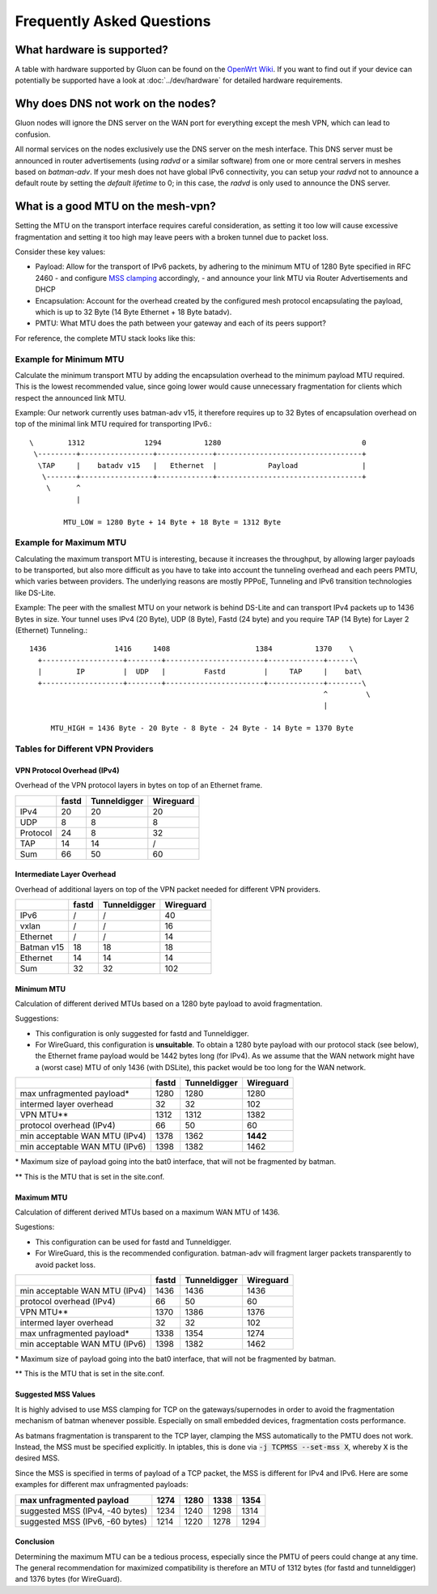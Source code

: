 Frequently Asked Questions
==========================

.. _faq-hardware:

What hardware is supported?
~~~~~~~~~~~~~~~~~~~~~~~~~~~
A table with hardware supported by Gluon can be found on the `OpenWrt Wiki`_.
If you want to find out if your device can potentially be supported 
have a look at :doc:`../dev/hardware` for detailed hardware requirements.

.. _OpenWrt Wiki: https://openwrt.org/toh/views/toh_gluon_supported

.. _faq-dns:

Why does DNS not work on the nodes?
~~~~~~~~~~~~~~~~~~~~~~~~~~~~~~~~~~~

Gluon nodes will ignore the DNS server on the WAN port for everything except
the mesh VPN, which can lead to confusion.

All normal services on the nodes exclusively use the DNS server on the mesh
interface. This DNS server must be announced in router advertisements (using
*radvd* or a similar software) from one or more central servers in meshes based
on *batman-adv*. If your mesh does not have global IPv6 connectivity, you can setup
your *radvd* not to announce a default route by setting the *default lifetime* to 0;
in this case, the *radvd* is only used to announce the DNS server.

.. _faq-mtu:

What is a good MTU on the mesh-vpn?
~~~~~~~~~~~~~~~~~~~~~~~~~~~~~~~~~~~

Setting the MTU on the transport interface requires careful consideration, as
setting it too low will cause excessive fragmentation and setting it too high
may leave peers with a broken tunnel due to packet loss.

Consider these key values:

- Payload: Allow for the transport of IPv6 packets, by adhering to the minimum MTU
  of 1280 Byte specified in RFC 2460
  - and configure `MSS clamping`_ accordingly,
  - and announce your link MTU via Router Advertisements and DHCP

  .. _MSS clamping: https://www.tldp.org/HOWTO/Adv-Routing-HOWTO/lartc.cookbook.mtu-mss.html

- Encapsulation: Account for the overhead created by the configured mesh protocol
  encapsulating the payload, which is up to 32 Byte (14 Byte Ethernet + 18 Byte
  batadv).

- PMTU: What MTU does the path between your gateway and each of its peers support?

For reference, the complete MTU stack looks like this:

.. image:: mtu-diagram_v5.png

Example for Minimum MTU
-----------------------

Calculate the minimum transport MTU by adding the encapsulation overhead to the
minimum payload MTU required. This is the lowest recommended value, since going
lower would cause unnecessary fragmentation for clients which respect the announced
link MTU.

Example: Our network currently uses batman-adv v15, it therefore requires up
to 32 Bytes of encapsulation overhead on top of the minimal link MTU required for
transporting IPv6.::

  \        1312              1294          1280                                 0
   \---------+-----------------+-------------+----------------------------------+
    \TAP     |    batadv v15   |   Ethernet  |            Payload               |
     \-------+-----------------+-------------+----------------------------------+
      \      ^
             |

          MTU_LOW = 1280 Byte + 14 Byte + 18 Byte = 1312 Byte

Example for Maximum MTU
-----------------------

Calculating the maximum transport MTU is interesting, because it increases the
throughput, by allowing larger payloads to be transported, but also more difficult
as you have to take into account the tunneling overhead and each peers PMTU, which
varies between providers.
The underlying reasons are mostly PPPoE, Tunneling and IPv6 transition technologies
like DS-Lite.

Example: The peer with the smallest MTU on your network is behind DS-Lite and can
transport IPv4 packets up to 1436 Bytes in size. Your tunnel uses IPv4 (20 Byte),
UDP (8 Byte), Fastd (24 byte) and you require TAP (14 Byte) for Layer 2 (Ethernet)
Tunneling.::

  1436                1416     1408                    1384          1370    \
    +-------------------+--------+-----------------------+-------------+------\
    |        IP         |  UDP   |         Fastd         |     TAP     |    bat\
    +-------------------+--------+-----------------------+-------------+--------\
                                                                       ^         \
                                                                       |

       MTU_HIGH = 1436 Byte - 20 Byte - 8 Byte - 24 Byte - 14 Byte = 1370 Byte


Tables for Different VPN Providers
----------------------------------

VPN Protocol Overhead (IPv4)
^^^^^^^^^^^^^^^^^^^^^^^^^^^^

Overhead of the VPN protocol layers in bytes on top of an Ethernet frame.

+----------+-------+--------------+-----------+
|          | fastd | Tunneldigger | Wireguard |
+==========+=======+==============+===========+
| IPv4     | 20    | 20           | 20        |
+----------+-------+--------------+-----------+
| UDP      | 8     | 8            | 8         |
+----------+-------+--------------+-----------+
| Protocol | 24    | 8            | 32        |
+----------+-------+--------------+-----------+
| TAP      | 14    | 14           | /         |
+----------+-------+--------------+-----------+
| Sum      | 66    | 50           | 60        |
+----------+-------+--------------+-----------+

Intermediate Layer Overhead
^^^^^^^^^^^^^^^^^^^^^^^^^^^

Overhead of additional layers on top of the VPN packet needed for different VPN
providers.

+------------+-------+--------------+-----------+
|            | fastd | Tunneldigger | Wireguard |
+============+=======+==============+===========+
| IPv6       | /     | /            | 40        |
+------------+-------+--------------+-----------+
| vxlan      | /     | /            | 16        |
+------------+-------+--------------+-----------+
| Ethernet   | /     | /            | 14        |
+------------+-------+--------------+-----------+
| Batman v15 | 18    | 18           | 18        |
+------------+-------+--------------+-----------+
| Ethernet   | 14    | 14           | 14        |
+------------+-------+--------------+-----------+
| Sum        | 32    | 32           | 102       |
+------------+-------+--------------+-----------+

Minimum MTU
^^^^^^^^^^^

Calculation of different derived MTUs based on a 1280 byte payload to
avoid fragmentation.

Suggestions:

- This configuration is only suggested for fastd and Tunneldigger.

- For WireGuard, this configuration is **unsuitable**. To obtain a 1280 byte
  payload with our protocol stack (see below), the Ethernet frame payload would
  be 1442 bytes long (for IPv4). As we assume that the WAN network might have
  a (worst case) MTU of only 1436 (with DSLite), this packet would be too long
  for the WAN network.

+-------------------------------+-------+--------------+-----------+
|                               | fastd | Tunneldigger | Wireguard |
+===============================+=======+==============+===========+
| max unfragmented payload\*    | 1280  | 1280         | 1280      |
+-------------------------------+-------+--------------+-----------+
| intermed layer overhead       | 32    | 32           | 102       |
+-------------------------------+-------+--------------+-----------+
| VPN MTU\*\*                   | 1312  | 1312         | 1382      |
+-------------------------------+-------+--------------+-----------+
| protocol overhead (IPv4)      | 66    | 50           | 60        |
+-------------------------------+-------+--------------+-----------+
| min acceptable WAN MTU (IPv4) | 1378  | 1362         | **1442**  |
+-------------------------------+-------+--------------+-----------+
| min acceptable WAN MTU (IPv6) | 1398  | 1382         | 1462      |
+-------------------------------+-------+--------------+-----------+

\* Maximum size of payload going into the bat0 interface, that will not be
fragmented by batman.

\*\* This is the MTU that is set in the site.conf.

Maximum MTU
^^^^^^^^^^^

Calculation of different derived MTUs based on a maximum WAN MTU of 1436.

Sugestions:

- This configuration can be used for fastd and Tunneldigger.

- For WireGuard, this is the recommended configuration. batman-adv will
  fragment larger packets transparently to avoid packet loss.

+-------------------------------+-------+--------------+-----------+
|                               | fastd | Tunneldigger | Wireguard |
+===============================+=======+==============+===========+
| min acceptable WAN MTU (IPv4) | 1436  | 1436         | 1436      |
+-------------------------------+-------+--------------+-----------+
| protocol overhead (IPv4)      | 66    | 50           | 60        |
+-------------------------------+-------+--------------+-----------+
| VPN MTU\*\*                   | 1370  | 1386         | 1376      |
+-------------------------------+-------+--------------+-----------+
| intermed layer overhead       | 32    | 32           | 102       |
+-------------------------------+-------+--------------+-----------+
| max unfragmented payload\*    | 1338  | 1354         | 1274      |
+-------------------------------+-------+--------------+-----------+
| min acceptable WAN MTU (IPv6) | 1398  | 1382         | 1462      |
+-------------------------------+-------+--------------+-----------+

\* Maximum size of payload going into the bat0 interface, that will not be
fragmented by batman.

\*\* This is the MTU that is set in the site.conf.

Suggested MSS Values
^^^^^^^^^^^^^^^^^^^^

It is highly advised to use MSS clamping for TCP on the gateways/supernodes in
order to avoid the fragmentation mechanism of batman whenever possible.
Especially on small embedded devices, fragmentation costs performance.

As batmans fragmentation is transparent to the TCP layer, clamping the MSS
automatically to the PMTU does not work. Instead, the MSS must be specified
explicitly. In iptables, this is done via :code:`-j TCPMSS --set-mss X`,
whereby :code:`X` is the desired MSS.

Since the MSS is specified in terms of payload of a TCP packet, the MSS is
different for IPv4 and IPv6. Here are some examples for different max
unfragmented payloads:

+---------------------------------+------+------+------+------+
| max unfragmented payload        | 1274 | 1280 | 1338 | 1354 |
+=================================+======+======+======+======+
| suggested MSS (IPv4, -40 bytes) | 1234 | 1240 | 1298 | 1314 |
+---------------------------------+------+------+------+------+
| suggested MSS (IPv6, -60 bytes) | 1214 | 1220 | 1278 | 1294 |
+---------------------------------+------+------+------+------+

Conclusion
^^^^^^^^^^

Determining the maximum MTU can be a tedious process, especially since the PMTU
of peers could change at any time. The general recommendation for maximized
compatibility is therefore an MTU of 1312 bytes (for fastd and tunneldigger)
and 1376 bytes (for WireGuard).
